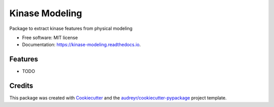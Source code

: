===============
Kinase Modeling
===============


.. image:: https://img.shields.io/pypi/v/kinase_modeling.svg
        :target: https://pypi.python.org/pypi/kinase_modeling

.. image:: https://img.shields.io/travis/steven-albanese/kinase_modeling.svg
        :target: https://travis-ci.org/steven-albanese/kinase_modeling

.. image:: https://readthedocs.org/projects/kinase-modeling/badge/?version=latest
        :target: https://kinase-modeling.readthedocs.io/en/latest/?badge=latest
        :alt: Documentation Status




Package to extract kinase features from physical modeling


* Free software: MIT license
* Documentation: https://kinase-modeling.readthedocs.io.


Features
--------

* TODO

Credits
-------

This package was created with Cookiecutter_ and the `audreyr/cookiecutter-pypackage`_ project template.

.. _Cookiecutter: https://github.com/audreyr/cookiecutter
.. _`audreyr/cookiecutter-pypackage`: https://github.com/audreyr/cookiecutter-pypackage
